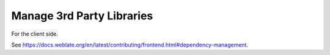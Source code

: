.. Copyright © Michal Čihař <michal@weblate.org>
..
.. SPDX-License-Identifier: GPL-3.0-or-later

Manage 3rd Party Libraries
--------------------------

For the client side.

See https://docs.weblate.org/en/latest/contributing/frontend.html#dependency-management.
